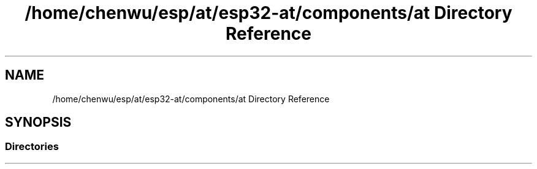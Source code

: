 .TH "/home/chenwu/esp/at/esp32-at/components/at Directory Reference" 3 "Tue Sep 22 2020" "ESP-AT User Guide" \" -*- nroff -*-
.ad l
.nh
.SH NAME
/home/chenwu/esp/at/esp32-at/components/at Directory Reference
.SH SYNOPSIS
.br
.PP
.SS "Directories"

.in +1c
.in -1c
